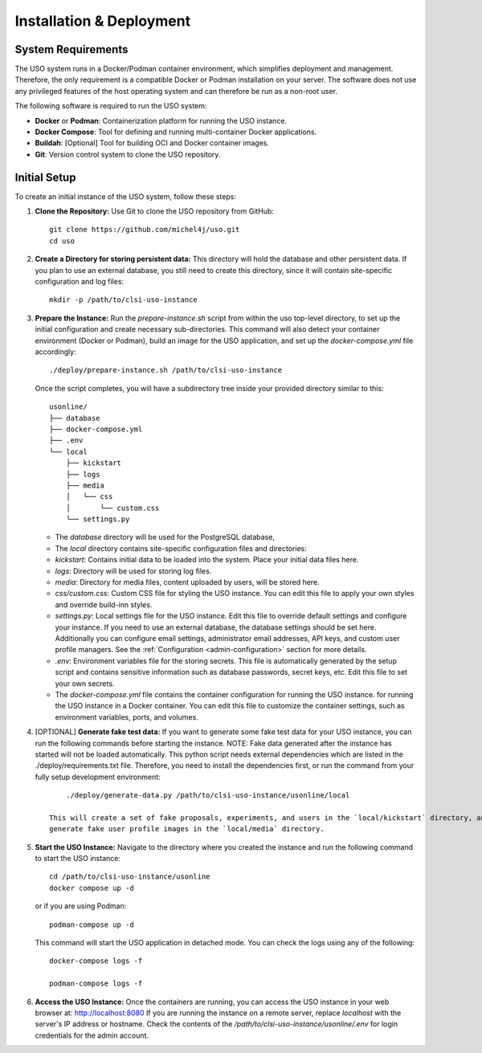 .. _admin-guide:

Installation & Deployment
=========================

System Requirements
-------------------

The USO system runs in a Docker/Podman container environment, which simplifies deployment and management. Therefore,
the only requirement is a compatible Docker or Podman installation on your server. The software does not use
any privileged features of the host operating system and can therefore be run as a non-root user.

The following software is required to run the USO system:

- **Docker** or **Podman**: Containerization platform for running the USO instance.
- **Docker Compose**: Tool for defining and running multi-container Docker applications.
- **Buildah**: [Optional] Tool for building OCI and Docker container images.
- **Git**: Version control system to clone the USO repository.


Initial Setup
-------------
To create an initial instance of the USO system, follow these steps:

1. **Clone the Repository:**
   Use Git to clone the USO repository from GitHub::

    git clone https://github.com/michel4j/uso.git
    cd uso

2. **Create a Directory for storing persistent data:**
   This directory will hold the database and other persistent data. If you plan to use an external database,
   you still need to create this directory, since it will contain site-specific configuration and log files::

    mkdir -p /path/to/clsi-uso-instance

3. **Prepare the Instance:**
   Run the `prepare-instance.sh` script from within the uso top-level directory, to set up the initial
   configuration and create necessary sub-directories. This command will also detect your container
   environment (Docker or Podman), build an image for the USO application, and set up the `docker-compose.yml`
   file accordingly::

    ./deploy/prepare-instance.sh /path/to/clsi-uso-instance

   Once the script completes, you will have a subdirectory tree inside your provided directory similar to this::

    usonline/
    ├── database
    ├── docker-compose.yml
    ├── .env
    └── local
        ├── kickstart
        ├── logs
        ├── media
        │   └── css
        │       └── custom.css
        └── settings.py


   * The `database` directory will be used for the PostgreSQL database,
   * The `local` directory contains site-specific configuration files and directories:
   * `kickstart`: Contains initial data to be loaded into the system. Place your initial data files here.
   * `logs`: Directory will be used for storing log files.
   * `media`: Directory for media files, content uploaded by users, will be stored here.
   * `css/custom.css`: Custom CSS file for styling the USO instance. You can edit this file to apply your own styles
     and override build-inn styles.
   * `settings.py`: Local settings file for the USO instance. Edit this file to override default settings
     and configure your instance. If you need to use an external database, the database settings should be set here.
     Additionally you can configure email settings, administrator email addresses, API keys, and custom user
     profile managers. See the :ref:`Configuration <admin-configuration>` section for more details.
   * `.env`: Environment variables file for the storing secrets. This file is automatically generated by the setup script
     and contains sensitive information such as database passwords, secret keys, etc. Edit this file to set your own
     secrets.
   * The `docker-compose.yml` file contains the container configuration for running the USO instance.
     for running the USO instance in a Docker container. You can edit this file to customize the container settings,
     such as environment variables, ports, and volumes.

4. [OPTIONAL] **Generate fake test data:**
   If you want to generate some fake test data for your USO instance, you can run the following commands before
   starting the instance. NOTE: Fake data generated after the instance has started will not be loaded automatically.
   This python script needs external dependencies which are listed in the ./deploy/requirements.txt file. Therefore,
   you need to install the dependencies first, or run the command from your fully setup development environment::

        ./deploy/generate-data.py /path/to/clsi-uso-instance/usonline/local

    This will create a set of fake proposals, experiments, and users in the `local/kickstart` directory, and also
    generate fake user profile images in the `local/media` directory.

5. **Start the USO Instance:**
   Navigate to the directory where you created the instance and run the following command to start the USO instance::

    cd /path/to/clsi-uso-instance/usonline
    docker compose up -d

   or if you are using Podman::

    podman-compose up -d

   This command will start the USO application in detached mode. You can check the logs using any of the following::

    docker-compose logs -f

    podman-compose logs -f

6. **Access the USO Instance:**
   Once the containers are running, you can access the USO instance in your web browser at: http://localhost:8080
   If you are running the instance on a remote server, replace `localhost` with the server's IP address or hostname.
   Check the contents of the `/path/to/clsi-uso-instance/usonline/.env` for login credentials
   for the admin account.